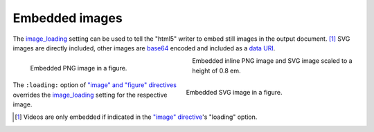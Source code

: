 Embedded images
===============

The image_loading_ setting can be used to tell the "html5" writer
to embed still images in the output document. [#]_ SVG images are
directly included, other images are base64_ encoded and included
as a `data URI`_.

.. figure:: ../../../docs/user/rst/images/biohazard.png
   :alt: biohazard
   :align: left
   :width: 2em
   :figwidth: 45%
   :class: align-center

   Embedded PNG image in a figure.

.. figure:: ../../../docs/user/rst/images/biohazard-scaling.svg
   :alt: biohazard
   :align: right
   :width: 2em
   :figwidth: 45%
   :class: align-center

   Embedded SVG image in a figure.

Embedded inline PNG image |inline-embedded| and SVG image
|inline-embedded-2| scaled to a height of 0.8 em.

.. |inline-embedded| image:: ../../../docs/user/rst/images/biohazard.png
   :height: 0.8 em
.. |inline-embedded-2| image::
   ../../../docs/user/rst/images/biohazard-scaling.svg
   :height: 0.8 em


.. image:: ../../../docs/user/rst/images/biohazard.svg
   :align: left
   :width: 1.5em
   :height: 1.5em
   :loading: lazy

The ``:loading:`` option of `"image" and "figure" directives`_ overrides the
image_loading_ setting for the respective image.

.. [#] Videos are only embedded if indicated in the
       `"image" directive`_'s "loading" option.

.. _image_loading:
    https://docutils.sourceforge.io/docs/user/config.html#image-loading
.. _base64: https://en.wikipedia.org/wiki/Base64
.. _data URI: https://en.wikipedia.org/wiki/Data_URI_scheme
.. _"image" directive:
.. _"image" and "figure" directives:
    ../../../docs/ref/rst/directives.html#images
